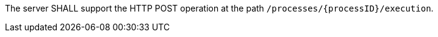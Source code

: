 [[req_core_process-execute-op]]
[.requirement,label="/req/core/process-execute-op"]
====
The server SHALL support the HTTP POST operation at the path `/processes/{processID}/execution`.
====
